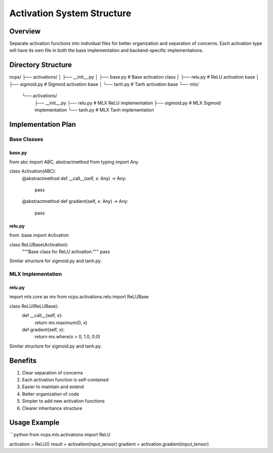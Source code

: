 Activation System Structure
===========================

Overview
--------

Separate activation functions into individual files for better
organization and separation of concerns. Each activation type will have
its own file in both the base implementation and backend-specific
implementations.

Directory Structure
-------------------

::

ncps/
├── activations/
│   ├── __init__.py
│   ├── base.py           # Base activation class
│   ├── relu.py          # ReLU activation base
│   ├── sigmoid.py       # Sigmoid activation base
│   └── tanh.py          # Tanh activation base
└── mlx/
    └── activations/
        ├── __init__.py
        ├── relu.py      # MLX ReLU implementation
        ├── sigmoid.py   # MLX Sigmoid implementation
        └── tanh.py      # MLX Tanh implementation

Implementation Plan
-------------------

Base Classes
~~~~~~~~~~~~

base.py
^^^^^^^

.. code:: python

from abc import ABC, abstractmethod
from typing import Any

class Activation(ABC):
    @abstractmethod
    def __call__(self, x: Any) -> Any:
        pass

    @abstractmethod
    def gradient(self, x: Any) -> Any:
        pass

relu.py
^^^^^^^

.. code:: python

from .base import Activation

class ReLUBase(Activation):
    """Base class for ReLU activation."""
    pass

Similar structure for sigmoid.py and tanh.py.

MLX Implementation
~~~~~~~~~~~~~~~~~~

.. _relu.py-1:

relu.py
^^^^^^^

.. code:: python

import mlx.core as mx
from ncps.activations.relu import ReLUBase

class ReLU(ReLUBase):
    def __call__(self, x):
        return mx.maximum(0, x)

    def gradient(self, x):
        return mx.where(x > 0, 1.0, 0.0)

Similar structure for sigmoid.py and tanh.py.

Benefits
--------

1. Clear separation of concerns
2. Each activation function is self-contained
3. Easier to maintain and extend
4. Better organization of code
5. Simpler to add new activation functions
6. Clearer inheritance structure

Usage Example
-------------

\```python from ncps.mlx.activations import ReLU

activation = ReLU() result = activation(input_tensor) gradient =
activation.gradient(input_tensor)
